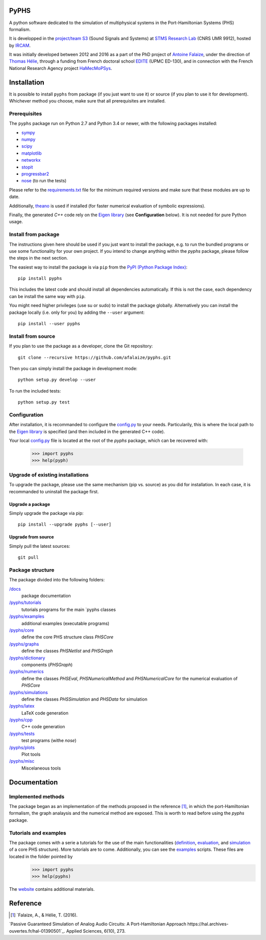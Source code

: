 PyPHS
======
A python software dedicated to the simulation of multiphysical systems in the Port-Hamiltonian Systems (PHS) formalism. 

.. image:: https://badge.fury.io/py/pyphs.svg
    :target: https://badge.fury.io/py/pyphs

.. image:: https://img.shields.io/badge/licence-CeCILL--B-blue.svg
    :target: http://www.cecill.info/licences/Licence_CeCILL-B_V1-en.html

.. image:: https://img.shields.io/badge/python-2.7%2C%203.4%2C%203.5%2C%203.6-blue.svg
    :target: https://www.travis-ci.org/afalaize/pyphs
    
.. image:: https://img.shields.io/badge/documentation-website-blue.svg
    :target: https://afalaize.github.io/pyphs/

It is developped in the `project/team S3 <http://s3.ircam.fr/?lang=en>`__ (Sound Signals and Systems) at `STMS Research Lab <http://www.ircam.fr/recherche/lunite-mixte-de-recherche-stms/>`__ (CNRS UMR 9912), hosted by `IRCAM <http://www.ircam.fr/>`__. 

It was initially developed between 2012 and 2016 as a part of the PhD project of `Antoine Falaize <https://afalaize.github.io/>`__, under the direction of `Thomas Hélie <http://recherche.ircam.fr/anasyn/helie/>`__, through a funding from French doctoral school `EDITE <http://edite-de-paris.fr/spip/>`__ (UPMC ED-130), and in connection with the French National Research Agency project `HaMecMoPSys <https://hamecmopsys.ens2m.fr/>`__.

.. image:: https://www.travis-ci.org/afalaize/pyphs.svg?branch=master
    :target: https://www.travis-ci.org/afalaize/pyphs
 
.. image:: https://coveralls.io/repos/github/afalaize/pyphs/badge.svg?branch=master
    :target: https://coveralls.io/github/afalaize/pyphs?branch=master

.. image:: https://codecov.io/gh/afalaize/pyphs/branch/master/graph/badge.svg
    :target: https://codecov.io/gh/afalaize/pyphs

.. image:: https://www.quantifiedcode.com/api/v1/project/0c1fbf5b44e94b4085a24c18a1895947/badge.svg?branch=master
  :target: https://www.quantifiedcode.com/app/project/0c1fbf5b44e94b4085a24c18a1895947
  :alt: issues   

.. image:: https://landscape.io/github/afalaize/pyphs/master/landscape.svg?style=flat
   :target: https://landscape.io/github/afalaize/pyphs/master
   :alt: Health
       
Installation
==============
It is possible to install ``pyphs`` from package (if you just want to use it) or source (if you plan to use it for development). Whichever method you choose, make sure that all prerequisites are installed.

Prerequisites
-------------

The ``pyphs`` package run on Python 2.7 and Python
3.4 or newer, with the following packages installed:

- `sympy <http://www.sympy.org/fr/>`_
- `numpy <http://www.numpy.org>`_
- `scipy <http://www.scipy.org>`_
- `matplotlib <http://matplotlib.org/>`_
- `networkx <http://networkx.github.io/>`_
- `stopit <https://pypi.python.org/pypi/stopit>`_
- `progressbar2 <https://pypi.python.org/pypi/progressbar2>`_
- `nose <https://github.com/nose-devs/nose>`_ (to run the tests)

Please refer to the `requirements.txt <requirements.txt>`_ file for the minimum
required versions and make sure that these modules are up to date.

Additionally, `theano <http://deeplearning.net/software/theano/>`_ is used if installed (for faster numerical evaluation of symbolic expressions).

Finally, the generated `C++` code rely on the `Eigen library <http://eigen.tuxfamily.org/index.php?title=Main_Page>`_ (see **Configuration** below). It is not needed for pure Python usage.

Install from package
--------------------

The instructions given here should be used if you just want to install the
package, e.g. to run the bundled programs or use some functionality for your
own project. If you intend to change anything within the `pyphs` package,
please follow the steps in the next section.

The easiest way to install the package is via ``pip`` from the `PyPI (Python
Package Index) <https://pypi.python.org/pypi>`_::

    pip install pyphs

This includes the latest code and should install all
dependencies automatically. If this is not the case, each dependency can be install the same way with ``pip``.

You might need higher privileges (use su or sudo) to install the package globally. Alternatively you can install the package locally
(i.e. only for you) by adding the ``--user`` argument::

    pip install --user pyphs

Install from source
-------------------

If you plan to use the package as a developer, clone the Git repository::

    git clone --recursive https://github.com/afalaize/pyphs.git

Then you can simply install the package in development mode::

    python setup.py develop --user

To run the included tests::

    python setup.py test

Configuration
--------------

After installation, it is recommanded to configure the `config.py </pyphs/config.py>`_ to your needs. Particularily, this is where the local path to the `Eigen library <http://eigen.tuxfamily.org/index.php?title=Main_Page>`_ is specified (and then included in the generated C++ code).

Your local `config.py </pyphs/config.py>`_ file is located at the root of the `pyphs` package, which can be recovered with:
    
    >>> import pyphs
    >>> help(pyph)


Upgrade of existing installations
---------------------------------

To upgrade the package, please use the same mechanism (pip vs. source) as you
did for installation. In each case, it is recommanded to uninstall the package first.

Upgrade a package
~~~~~~~~~~~~~~~~~

Simply upgrade the package via pip::

    pip install --upgrade pyphs [--user]

Upgrade from source
~~~~~~~~~~~~~~~~~~~

Simply pull the latest sources::

    git pull

Package structure
-----------------

The package divided into the following folders:

`/docs <docs>`_
  package documentation
`/pyphs/tutorials </pyphs/tutorials>`_
  tutorials programs for the main `pyphs classes
`/pyphs/examples </pyphs/examples>`_
  additional examples (executable programs)
`/pyphs/core </pyphs/core>`_
    define the core PHS structure class `PHSCore`
`/pyphs/graphs </pyphs/graphs>`_
    define the classes `PHSNetlist` and `PHSGraph`
`/pyphs/dictionary </pyphs/dictionary>`_
  components (`PHSGraph`)
`/pyphs/numerics </pyphs/numerics>`_
    define the classes `PHSEval`, `PHSNumericalMethod` and `PHSNumericalCore` for the numerical evaluation of `PHSCore`
`/pyphs/simulations </pyphs/simulations>`_
    define the classes `PHSSimulation` and `PHSData` for simulation
`/pyphs/latex </pyphs/latex>`_
    LaTeX code generation
`/pyphs/cpp </pyphs/cpp>`_
    C++ code generation
`/pyphs/tests </pyphs/tests>`_
  test programs (withe `nose`)
`/pyphs/plots </pyphs/plots>`_
    Plot tools
`/pyphs/misc </pyphs/misc>`_
    Miscelaneous tools
  
Documentation
==============

Implemented methods
--------------------
The package began as an implementation of the methods proposed in the reference [1]_, in which the port-Hamiltonian formalism, the graph analaysis and the numerical method are exposed. This is worth to read before using the `pyphs` package. 

Tutorials and examples
-----------------------
The package comes with a serie a tutorials for the use of the main functionalities (`definition </pyphs/tutorials/phscore.py>`_, `evaluation </pyphs/tutorials/phsnumericaleval.py>`_, and `simulation </pyphs/tutorials/phssimulation.py>`_ of a core PHS structure). More tutorials are to come. Additionally, you can see the `examples </pyphs/examples>`_ scripts. These files are located in the folder pointed by
    >>> import pyphs
    >>> help(pyphs)

The `website <https://afalaize.github.io/pyphs/>`_ contains additional materials.


Reference
=========

.. [1] `Falaize, A., & Hélie, T. (2016). 
`Passive Guaranteed Simulation of Analog Audio Circuits: A Port-Hamiltonian Approach  https://hal.archives-ouvertes.fr/hal-01390501`_. 
Applied Sciences, 6(10), 273.
